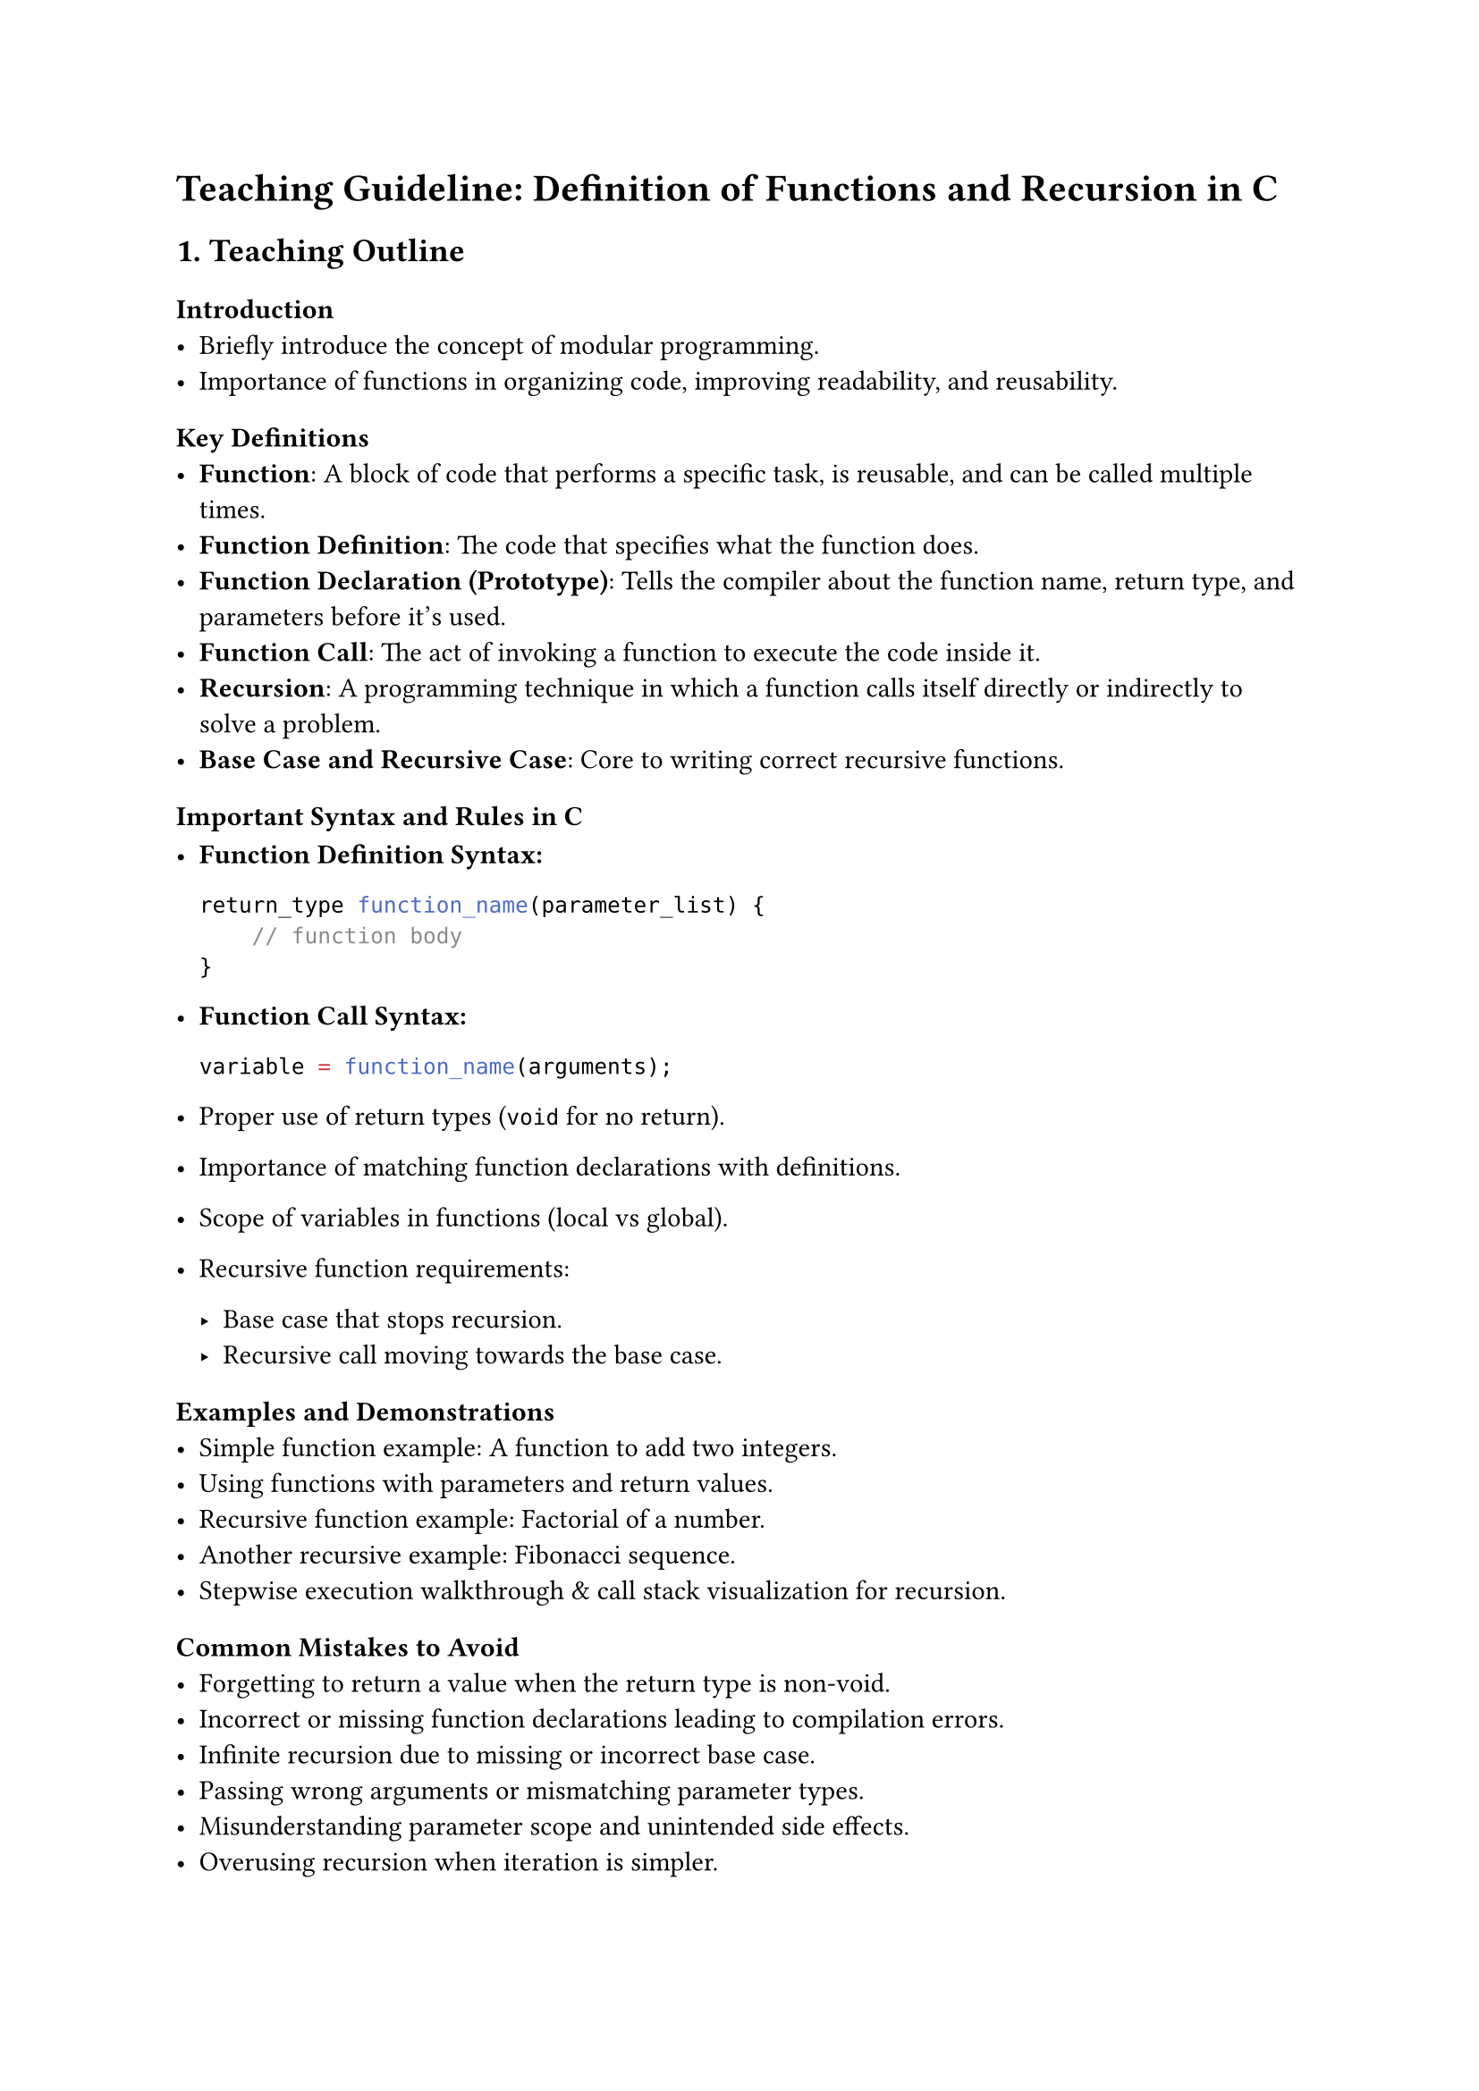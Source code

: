 = Teaching Guideline: Definition of Functions and Recursion in C
<teaching-guideline-definition-of-functions-and-recursion-in-c>



== 1. Teaching Outline
<teaching-outline>
=== Introduction
<introduction>
- Briefly introduce the concept of modular programming.
- Importance of functions in organizing code, improving readability, and
  reusability.

=== Key Definitions
<key-definitions>
- #strong[Function];: A block of code that performs a specific task, is
  reusable, and can be called multiple times.
- #strong[Function Definition];: The code that specifies what the
  function does.
- #strong[Function Declaration (Prototype)];: Tells the compiler about
  the function name, return type, and parameters before it's used.
- #strong[Function Call];: The act of invoking a function to execute the
  code inside it.
- #strong[Recursion];: A programming technique in which a function calls
  itself directly or indirectly to solve a problem.
- #strong[Base Case and Recursive Case];: Core to writing correct
  recursive functions.

=== Important Syntax and Rules in C
<important-syntax-and-rules-in-c>
- #strong[Function Definition Syntax:]

  ```c
  return_type function_name(parameter_list) {
      // function body
  }
  ```

- #strong[Function Call Syntax:]

  ```c
  variable = function_name(arguments);
  ```

- Proper use of return types (`void` for no return).

- Importance of matching function declarations with definitions.

- Scope of variables in functions (local vs global).

- Recursive function requirements:

  - Base case that stops recursion.
  - Recursive call moving towards the base case.

=== Examples and Demonstrations
<examples-and-demonstrations>
- Simple function example: A function to add two integers.
- Using functions with parameters and return values.
- Recursive function example: Factorial of a number.
- Another recursive example: Fibonacci sequence.
- Stepwise execution walkthrough & call stack visualization for
  recursion.

=== Common Mistakes to Avoid
<common-mistakes-to-avoid>
- Forgetting to return a value when the return type is non-void.
- Incorrect or missing function declarations leading to compilation
  errors.
- Infinite recursion due to missing or incorrect base case.
- Passing wrong arguments or mismatching parameter types.
- Misunderstanding parameter scope and unintended side effects.
- Overusing recursion when iteration is simpler.

=== Real-World Applications
<real-world-applications>
- Using functions to modularize large programs (e.g., sorting
  algorithms, input validation).
- Recursive techniques used in:
  - File system traversal
  - Algorithmic problems like tree traversals, divide and conquer (e.g.,
    quicksort, mergesort)
  - Solving mathematical problems (e.g., combinatorial problems)
- Emphasize the role of recursion in simplifying complex problems.



== 2. In-Class Practice Questions
<in-class-practice-questions>
=== Question 1: Basic Function Definition and Call
<question-1-basic-function-definition-and-call>
#strong[Problem:] Write a function called `square` that takes an integer
as input and returns its square. Call the function and print the result
for the number 5.

- #strong[Concept:] Function definition, parameters, return value.
- #strong[Hint:] Remember to use the return keyword.



=== Question 2: Function with Multiple Parameters
<question-2-function-with-multiple-parameters>
#strong[Problem:] Define a function `max` that takes two integers and
returns the larger of the two. Test it with two different pairs of
numbers.

- #strong[Concept:] Function parameters, conditional statements.
- #strong[Hint:] Use `if` or the ternary operator inside the function.



=== Question 3: Understanding Recursion - Factorial
<question-3-understanding-recursion---factorial>
#strong[Problem:] Write a recursive function `factorial` that computes
the factorial of a given non-negative integer n.

- #strong[Concept:] Recursion, base case, recursive call.
- #strong[Hint:] factorial(0) = 1.



=== Question 4: Recursive Sum of Natural Numbers
<question-4-recursive-sum-of-natural-numbers>
#strong[Problem:] Write a recursive function `sumN` that returns the sum
of the first `n` natural numbers.

- #strong[Concept:] Recursion with numeric calculations and reducing
  problem size.
- #strong[Hint:] sumN(n) = n + sumN(n-1), base case sumN(0) = 0.



=== Question 5: Call Stack Tracing
<question-5-call-stack-tracing>
#strong[Problem:] Given the recursive function below, trace and write
down the order of function calls for `func(3)`.

```c
void func(int n) {
  if (n > 0) {
    printf("%d ", n);
    func(n - 1);
  }
}
```

- #strong[Concept:] Understanding the call stack and execution order in
  recursion.
- #strong[Hint:] What happens when n reaches 0?



== 3. Homework Practice Questions
<homework-practice-questions>
=== Question 1: Function to Convert Temperature
<question-1-function-to-convert-temperature>
#strong[Problem:] Write a function `celsiusToFahrenheit` that converts
Celsius temperature to Fahrenheit using the formula `F = (9/5)*C + 32`.
Test it with temperatures 0, 25, and 100.

- #strong[Difficulty:] Easy
- #strong[Concept:] Function with return values and basic arithmetic.



=== Question 2: Recursive Power Function
<question-2-recursive-power-function>
#strong[Problem:] Write a recursive function `power(base, exponent)`
that returns the result of raising `base` to the power of `exponent`
(assume exponent ≥ 0).

- #strong[Difficulty:] Medium
- #strong[Concept:] Recursion with multiple parameters and base cases.



=== Question 3: Understanding Function Prototypes
<question-3-understanding-function-prototypes>
#strong[Problem:] Explain why function prototypes are important in C
programming. Provide an example where a missing prototype leads to a
compilation error.

- #strong[Difficulty:] Conceptual
- #strong[Concept:] Function declaration, compiler behavior, linking
  errors.



=== Question 4: Write a Function to Reverse a String
<question-4-write-a-function-to-reverse-a-string>
#strong[Problem:] Define a function `reverseString(char *str)` that
reverses a string in place.

- #strong[Difficulty:] Medium
- #strong[Concept:] Pointer manipulation, functions, string handling.



=== Question 5: Recursive Fibonacci Function with Optimization Idea
<question-5-recursive-fibonacci-function-with-optimization-idea>
#strong[Problem:] Write a recursive function to compute the nth
Fibonacci number and explain why naive recursion is inefficient for
large n.~Suggest briefly (in comments or explanation) how to optimize
it.

- #strong[Difficulty:] Medium to Advanced
- #strong[Concept:] Recursion, inefficiency, memoization (conceptual).



= Additional Tips for Teaching
<additional-tips-for-teaching>
- Use live coding and immediate feedback tools.
- Visual aids for recursion --- diagrams or stack simulations.
- Encourage students to test boundary conditions (0, negative inputs).
- Promote writing comments to clarify function purpose.
- Regularly recap and link new concepts to previous knowledge.



This guideline should help structure a clear, engaging, and thorough
session on functions and recursion in C, building solid foundational
skills for bootcamp learners.
